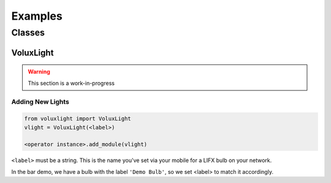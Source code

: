 ########
Examples
########

*******
Classes
*******

VoluxLight
==========

.. warning:: This section is a work-in-progress

Adding New Lights
-----------------

.. code-block:: python

   from voluxlight import VoluxLight
   vlight = VoluxLight(<label>)

   <operator instance>.add_module(vlight)

``<label>`` must be a string. This is the name you've set via your mobile for a LIFX bulb on your network.

In the bar demo, we have a bulb with the label ``'Demo Bulb'``,
so we set <label> to match it accordingly.
